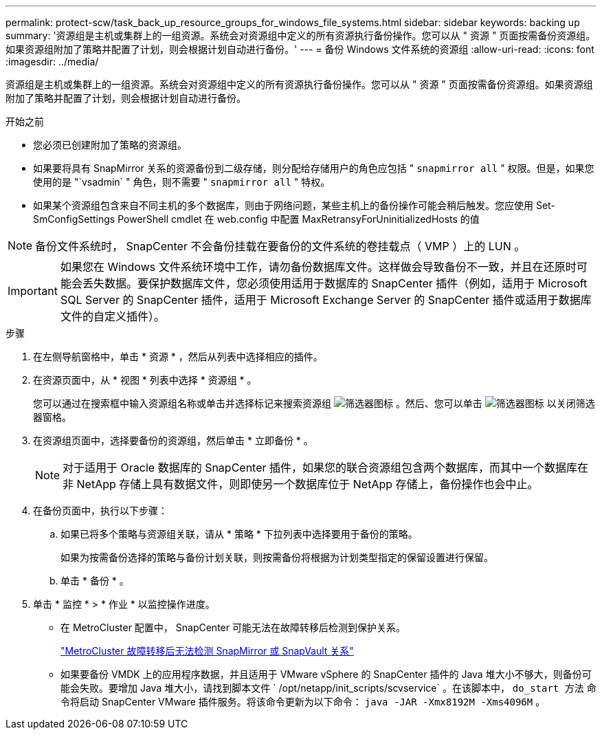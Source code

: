 ---
permalink: protect-scw/task_back_up_resource_groups_for_windows_file_systems.html 
sidebar: sidebar 
keywords: backing up 
summary: '资源组是主机或集群上的一组资源。系统会对资源组中定义的所有资源执行备份操作。您可以从 " 资源 " 页面按需备份资源组。如果资源组附加了策略并配置了计划，则会根据计划自动进行备份。' 
---
= 备份 Windows 文件系统的资源组
:allow-uri-read: 
:icons: font
:imagesdir: ../media/


[role="lead"]
资源组是主机或集群上的一组资源。系统会对资源组中定义的所有资源执行备份操作。您可以从 " 资源 " 页面按需备份资源组。如果资源组附加了策略并配置了计划，则会根据计划自动进行备份。

.开始之前
* 您必须已创建附加了策略的资源组。
* 如果要将具有 SnapMirror 关系的资源备份到二级存储，则分配给存储用户的角色应包括 " `snapmirror all` " 权限。但是，如果您使用的是 "`vsadmin` " 角色，则不需要 " `snapmirror all` " 特权。
* 如果某个资源组包含来自不同主机的多个数据库，则由于网络问题，某些主机上的备份操作可能会稍后触发。您应使用 Set-SmConfigSettings PowerShell cmdlet 在 web.config 中配置 MaxRetransyForUninitializedHosts 的值



NOTE: 备份文件系统时， SnapCenter 不会备份挂载在要备份的文件系统的卷挂载点（ VMP ）上的 LUN 。


IMPORTANT: 如果您在 Windows 文件系统环境中工作，请勿备份数据库文件。这样做会导致备份不一致，并且在还原时可能会丢失数据。要保护数据库文件，您必须使用适用于数据库的 SnapCenter 插件（例如，适用于 Microsoft SQL Server 的 SnapCenter 插件，适用于 Microsoft Exchange Server 的 SnapCenter 插件或适用于数据库文件的自定义插件）。

.步骤
. 在左侧导航窗格中，单击 * 资源 * ，然后从列表中选择相应的插件。
. 在资源页面中，从 * 视图 * 列表中选择 * 资源组 * 。
+
您可以通过在搜索框中输入资源组名称或单击并选择标记来搜索资源组 image:../media/filter_icon.gif["筛选器图标"] 。然后、您可以单击 image:../media/filter_icon.gif["筛选器图标"] 以关闭筛选器窗格。

. 在资源组页面中，选择要备份的资源组，然后单击 * 立即备份 * 。
+

NOTE: 对于适用于 Oracle 数据库的 SnapCenter 插件，如果您的联合资源组包含两个数据库，而其中一个数据库在非 NetApp 存储上具有数据文件，则即使另一个数据库位于 NetApp 存储上，备份操作也会中止。

. 在备份页面中，执行以下步骤：
+
.. 如果已将多个策略与资源组关联，请从 * 策略 * 下拉列表中选择要用于备份的策略。
+
如果为按需备份选择的策略与备份计划关联，则按需备份将根据为计划类型指定的保留设置进行保留。

.. 单击 * 备份 * 。


. 单击 * 监控 * > * 作业 * 以监控操作进度。
+
** 在 MetroCluster 配置中， SnapCenter 可能无法在故障转移后检测到保护关系。
+
https://kb.netapp.com/Advice_and_Troubleshooting/Data_Protection_and_Security/SnapCenter/Unable_to_detect_SnapMirror_or_SnapVault_relationship_after_MetroCluster_failover["MetroCluster 故障转移后无法检测 SnapMirror 或 SnapVault 关系"^]

** 如果要备份 VMDK 上的应用程序数据，并且适用于 VMware vSphere 的 SnapCenter 插件的 Java 堆大小不够大，则备份可能会失败。要增加 Java 堆大小，请找到脚本文件 ` /opt/netapp/init_scripts/scvservice` 。在该脚本中， `do_start 方法` 命令将启动 SnapCenter VMware 插件服务。将该命令更新为以下命令： `java -JAR -Xmx8192M -Xms4096M` 。



